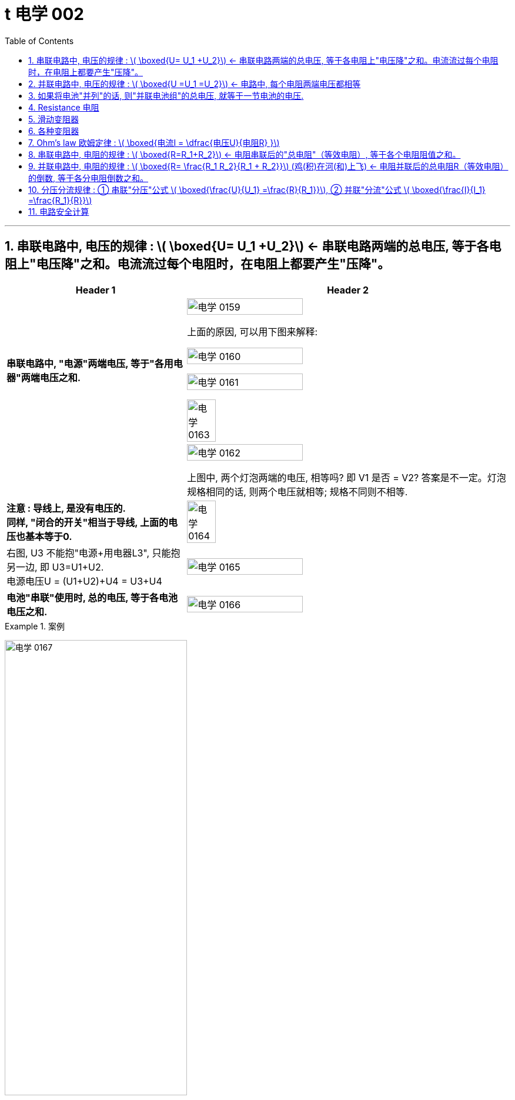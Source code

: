 
= t 电学 002
:toc: left
:toclevels: 3
:sectnums:
:stylesheet: myAdocCss.css

'''


== 串联电路中, 电压的规律 : latexmath:[ \boxed{U= U_1 +U_2}] <- 串联电路两端的总电压, 等于各电阻上"电压降"之和。电流流过每个电阻时，在电阻上都要产生"压降"。

[.small]
[options="autowidth" cols="1a,1a"]
|===
|Header 1 |Header 2

|*串联电路中, "电源"两端电压, 等于"各用电器"两端电压之和.*
|image:/img/电学 0159.png[,60%]

上面的原因, 可以用下图来解释:

image:/img/电学 0160.png[,60%]

image:/img/电学 0161.png[,60%]

image:/img/电学 0163.png[,30%]

|
|image:/img/电学 0162.png[,60%]

上图中, 两个灯泡两端的电压, 相等吗? 即 V1 是否 = V2? 答案是不一定。灯泡规格相同的话, 则两个电压就相等; 规格不同则不相等.

|*注意 : 导线上, 是没有电压的.* +
*同样, "闭合的开关"相当于导线, 上面的电压也基本等于0.*
|image:/img/电学 0164.png[,30%]

|右图, U3 不能抱"电源+用电器L3", 只能抱另一边, 即 U3=U1+U2. +
电源电压U = (U1+U2)+U4 = U3+U4
|image:/img/电学 0165.png[,60%]

|*电池"串联"使用时, 总的电压, 等于各电池电压之和.*
|image:/img/电学 0166.png[,60%]
|===


[.my1]
.案例
====
image:/img/电学 0167.png[,60%]
====


[.my1]
.案例
====
image:/img/电学 0168.png[,60%]

如上图, 当开关S"断开"时: +

- 电流流向是红色线条标出的路径
- 三个灯泡, 是串联的. 即
- 总电源电压 = L1 + L2 + L3 的电压 = 9V (*电源电压为什么是9V? 下面会得出*)
- V1 抱的是 L1+L2 用电器. 即 5V=L1+L2 +
- V2抱的是 L1+L3 用电器. 即 7V=L1+L3 +
- L2 的电压 = 总电源电压 - (L1+L3 的电压) = 9V - 7V = 2V

image:/img/电学 0169.png[,60%]

如上图, 当开关S"闭合"时: +

- 电流流向是红色线条标出的路径
- 灯泡L3 被短路了.
- V1 抱的是 L1+L2 用电器, *也相当于是"总的电源"的电压.* 即 9V=L1+L2 的电压 = 总电源电压 +
- V2抱的是只 L1 用电器. 即 6V=L1 +
- 所以 L2 = (L1+L2)-L1 = 9V-6V =3V
====

== 并联电路中, 电压的规律 : latexmath:[ \boxed{U =U_1 =U_2}] <- 电路中, 每个电阻两端电压都相等

*并联电路中, "电源"电压, 与"各支路"两端电压相等.*

image:/img/电学 0170.png[,60%]

image:/img/电学 0171.png[,60%]


== 如果将电池"并列"的话, 则"并联电池组"的总电压, 就等于一节电池的电压.

image:/img/电学 0172.png[,60%]



== Resistance 电阻

电阻: 表示**"导体"对"电流"阻碍作用大小.** 导体的电阻越大，导体对电流的阻碍作用, 就越大.

电阻的单位, 是 Ω 欧姆.

千欧 : latexmath:[kΩ = 10^3 Ω ] +
兆欧 : latexmath:[MΩ = 10^3 kΩ =  10^6 Ω] +

*可以把电阻, 当做"用电器"看待.*

image:/img/电学 0181.png[,60%]

事实上, 电路中的导线也有电阻, 只不过它的电阻非常微小, 我们可以忽略它.


如何测电阻? 有电阻表 (欧姆计).

[.small]
[options="autowidth" cols="1a,1a"]
|===
|不同材料导体的电阻 |(导体长度为 1m, 横截面积为 latexmath:[ 1 mm^2], 温度为20 ℃)

|银
|0.016  Ω  +
银和铜的电阻差不多, 为什么不用银来做导线? 因为银太贵了.

| 铜
| 0.017  Ω

| 铝
| 0.027  Ω

| 铁
| 0.096  Ω

| 锰铜
| 0.44  Ω

| 镍铬合金
| 1.1  Ω
|===

image:/img/电学 0182.png[,%]

*导体的"电阻", 是导体本身的一种特性, 与是否通电无关. 它(电阻)的大小, 只与导体的"材料"、"长度", 和"横截面积"等因素有关。*  再说一遍: 导体的电阻, 与导体两端"电压", 和通过导体的"电流"无关.



影响电阻大小的因素:

- "绝缘体"对电流的阻碍作用大(电阻大)，"导体"对电流的阻碍作用小(电阻小)。
- *导体的"长度"越长, 电阻越大; 长度越短, 电阻越小.*
- *导体的粗细, 即"横截面积"(犹如车道的宽度)越大,电阻越小(堵车越少); 横截面积越小, 电阻越大.* +
因此, 白炽灯长期使用后,钨丝会变细，变细后的钨丝与原来相比, 电阻会变大. +
又例: 某电线不合格, 直径(即横截面)偏小, 这会导致电阻变大.

image:/img/电学 0185.png[,60%]


- 在"金属"导体中，其他条件相同，*温度越高，导体的电阻越大. (因为温度越高, 组成物体的分子运动越剧烈, 越容易对电流通过形成阻碍, 即电阻越大.)* 反之, *温度越低, 导体的电阻越小.* +
在各种金属导体中，"银"的导电性能, 是最好的，但还是有电阻存在。 +
20世纪初，科学家发现，**某些物质在很低的温度时，**如铝在-271.76°C以下，铅在-265.95°C以下，*电阻就变成了0，这就"超导(超级导体)"现象。* +
目前已经开发出一些“相对高温”的超导材料，它们在 -173°C左右, 电阻就能降为0。 +

- 对于"非金属"物体呢? "导体"和"绝缘体"并没有绝对的界限，当条件改变时, 可以相互转化. 有些当温度升高时, 电阻会变小. 但有些则相反, 当温度升高时, 电阻反而会变大.


还有"半导体", 导电性能, 介于导体和绝缘体之间. 如, 锗zhě, 硅.

image:/img/电学 0183.png[,60%]

利用**"半导体"材料, 可以制作二极管、三极管。** +
**如果把很多二极管、三极管, 和电阻、电容等元件, 直接做在"硅单晶片"上（俗称"芯片"），就成了"集成电路"。**收音机、电视机、手机、计算机、里面都有集成电路。因此, 没有半导体就没有我们今天的现代化生活。


- 白炽灯长期使用后, 钨丝会变细 (因为"升华"的作用, 固体变气体)，变细后的钨丝与原来相比, 会"电阻变大".


image:/img/电学 0184.png[,60%]


== 滑动变阻器

image:/img/电学 0186.png[,60%]

上图, 正是因为导线(借入电路中的铅笔芯)的长度越短, 电阻就越小,  所以灯泡才会更亮.

image:/img/电学 0187.png[,60%]

image:/img/电学 0196.png[,60%]

image:/img/电学 0188.png[,60%]

滑动变阻器上有4个接线柱, 该用哪两个呢?

[.small]
[options="autowidth" cols="1a,1a"]
|===
|Header 1 |Header 2
|-> 不能直接连上面两个, 因为电流不会经过电阻, 而是直接从金属杆(相当于导线)上流过去了.
|image:/img/电学 0189.png[,60%]

|-> 也**不能直接连接下面的两个接线柱, 因为电流不会从划片处流向接下来的金属杆, 因为金属杆处根本就没有连接导线. 所以电流只能走过整个电阻.** 这样, 这个滑动变阻器就相当于只是一个"定值电阻"了, 而不会改变电阻值.
|image:/img/电学 0190.png[,60%]

|-> 如果, "左上, 右下"的来连接, 那么由于a 和 d 接线柱没有接导线, 这两个口, 电流出不去, 电流就会如下图这样走, 走的是后半程电阻.
|image:/img/电学 0191.png[,60%]

image:/img/电学 0192.png[,60%]

image:/img/电学 0195.png[,60%]




|-> 上下接同一侧, 也行
|image:/img/电学 0193.png[,60%]

image:/img/电学 0194.png[,60%]

|===

image:/img/电学 0197.png[,60%]


为了保护电路, 在将开关闭合前, 必须将电阻移到最大位置, 以防止原电路中电流太大.

image:/img/电学 0198.png[,60%]


*滑动变阻器, 可以当做"用电器"来看.*

下图, 串联, 灯泡和滑动变阻器, 通过它们的电流相等. 即 latexmath:[ I_1=I_2]

image:/img/电学 0199.png[,60%]

image:/img/电学 0200.png[,40%]

image:/img/电学 0201.png[,40%]


== 各种变阻器

[.small]
[options="autowidth" cols="1a,1a"]

|===
|Header 1 |Header 2

|电位器
|image:/img/电学 0202.png[,60%]

接 A, B 端也行: +

image:/img/电学 0203.png[,60%]

在这个圆形的滑动变阻器上, 加个盖帽, 就变成了一个旋钮, 可以调节音量, 风扇转速等.

image:/img/电学 0204.png[,60%]


|电阻箱
|image:/img/电学 0205.png[,60%]

image:/img/电学 0206.png[,60%]

image:/img/电学 0207.png[,60%]

|插孔式电阻箱
|image:/img/电学 0208.png[,60%]

image:/img/电学 0209.png[,60%]

|油量、水量测定装置
|image:/img/电学 0210.png[,60%]
|===


[.small]
[options="autowidth" cols="1a,1a"]
|===
|Header 1 |Header 2

|-> 电压表, 相当于断路, 所以下图的滑动电阻器, 滑片就失效了, 电流永远会走过整个电阻.
|image:/img/电学 0211.png[,60%]

但, 电压还是会随着滑片的变动而变化.

image:/img/电学 0212.png[,40%]


下图, 电流会怎么走?

image:/img/电学 0213.png[,40%]

其实, 上图就相当于这个:

image:/img/电学 0214.png[,40%]

电流会如下走, 相当于是个混联电路.

image:/img/电学 0215.png[,40%]

|===








== Ohm’s law 欧姆定律 :  latexmath:[ \boxed{电流I = \dfrac{电压U}{电阻R} }]


"欧姆定律"即: *导体中的"电流I"(你的动力)，跟导体两端"电压U"(社会生存对你的压力) 成正比，跟导体的"电阻R"(同行是冤家对你的阻碍) 成反比.* +
即: 导体的"电阻R"一定时(控制"第三方变量"不变)，通过导体的"电流I", 与导体两端"电压V"成正比. (能得出另两个变量之间的关系, 或者是"相关关系", 或者是"因果关系".) => latexmath:[ \boxed{ I= \dfrac{U}{R} = \dfrac{1}{R} × U }]  <- 从这个公式可以知道, *电压越大, 则电流就越大.* 所以高压电对人体有危害. *即, 电流大小, 由电压和电阻决定.*


[.my1]
.案例
====
根据欧姆公式, 我们就能知道为什么电路中短路是危险的. 因为导线的电阻极小, 那么根据欧姆定律: latexmath:[ I = \frac{U}{R}], 当分母R极小时, 分数值I 就是极大. 即电流I 就非常巨大, 会产生大量的热, 会把电源烧坏.

image:/img/电学 0363.png[,70%]
====


根据这个公式 latexmath:[ I = \frac{U}{R}], 也就可以推出:

latexmath:[ \boxed{电压U (单位V) = 电流I (单位A)× 电阻R(单位Ω) }] <- 注意:  +
1.这里不能理解成"电压大小, 是由电流和电阻决定". 事实上, *#电压大小, 是由电源决定的.#* +
2.也不能理解成"U和I成正比", 或"U和R成正比", 虽然它在数学上是对的. 但在物理上不能这么理解. 即不能认为是"电流越大, 则电压越大", 也不能理解成"电阻越大, 则电压越大".



latexmath:[  \boxed{ 电阻 R = \frac{ 电压U}{电流I}}  ] <- 注意: 电阻大小, 不是由电压和电流决定的. 而是由"电阻材料本身"的长度, 横截面积, 及温度影响.

image:/img/电学 0281.png[,70%]



下图, 就是固定住电阻, 而来研究 I 和 U 的关系的图. *在这个实验中,你能把里面R 换成小灯泡吗? 不行. 因为: 小灯泡灯丝的电阻, 会随着温度的变化而变化 (金属导体, 温度越高, 电阻越大). 电阻R 就不是定值了.*

image:/img/电学 0216.png[,40%]

image:/img/电学 0217.png[,40%]

image:/img/电学 0280.png[,40%]

当导体两端的"电压U"一定时，通过导体的**"电流I", 与导体的"电阻R" 成反比关系.**


先复习一下:
[.small]
[options="autowidth" cols="1a,1a,1a"]
|===
| |串联|并联

|电流I
|支路I = 支路I = 电源I +

#"串联电路"电流, 处处相等. I = IA = IB = IC#

image:/img/电学 0284.jpg[,100%]

|支路I + 支路I = 电源I

#并联电路"干路电流", 等于各"支路电流"之和. latexmath:[ I_A = I_B + I_C ]#

image:/img/电学 0285.jpg[,100%]

|电压U
|支路U + 支路U = 电源U

#"串联电路"总电压, 等于各用电器两端电压之和.  latexmath:[ U_总=U_{AB}+U_{BC}]#

image:/img/电学 0284.jpg[,100%]

|支路U = 支路U = 电源U

#并联电路"电源电压", 等于各"支路电压".(父亲给儿子们分家, 一碗水端平. 或, *社会给人的压力, 是每个人都能感受到相同程度的压力. 而不是大家均分总压力*)  latexmath:[ U_总=U_B=U_C]#

|电阻R
|支路R + 支路R = 总R

*#电阻串联, 相当于增大导体的"长度"#，导体长度越长, 电阻越大*，所以，串联总电阻,比任何一个分电阻都要大。R总= R1 + R2

image:/img/电学 0282.jpg[,100%]

|latexmath:[\frac{1}{支路R} + \frac{1}{支路R} = \frac{1}{总R} ]

**##电阻并联, 相当于增大导体的"横截面积"，##横截面积越大，电阻越小，**所以，并联总电阻,比任何一个分电阻都要小。

image:/img/电学 0283.jpg[,100%]

latexmath:[ \frac{1}{R_{34}} = \frac{1}{R_3} + \frac{1}{R_4} = \frac{R_4 + R_3}{R_3 × R_4} ]

注：使用电器时，要切记不要同时开多个大功率的电器，一般, **#家里的电器都是并联的，所以"总电阻R"会小于其中任何一个"分电阻"，#**而电压通常是220V，**#这时"干路电流I"就会很大，#**有安全防护时会跳闸，没有防护很容易烧毁线路引起火灾。 +
同理，插线板也不要同时插入多个同时使用的电器，*每个插线板, 都会标注额定电流, 和额定功率，我们插入的电器总功率, 不能超过插线板的额定功率。*

混联电路中的电阻, 如下图:

image:/img/电学 0286.jpg[,100%]

latexmath:[ R_总 = (R_1+R_2) + (\frac{1}{R_3} + \frac{1}{R_4} )  ]
|===

image:/img/电学 0287.png[,70%]


== 串联电路中, 电阻的规律 : latexmath:[ \boxed{R=R_1+R_2}] <- 电阻串联后的"总电阻"（等效电阻）, 等于各个电阻阻值之和。

image:/img/电学 0288.gif[,60%]

串联电路中, 电阻越串越长, 相当于增加了电阻材料的长度, 即电阻变大.

image:/img/电学 0289.png[,70%]

image:/img/电学 0290.png[,70%]






== 并联电路中, 电阻的规律 : latexmath:[ \boxed{R= \frac{R_1 R_2}{R_1 + R_2}}]  (鸡(积)在河(和)上飞) <- 电阻并联后的总电阻R（等效电阻）的倒数, 等于各分电阻倒数之和。


image:/img/电学 0291.gif[,60%]

image:/img/电学 0292.png[,70%]

并联的电阻越多 (相当于增加了电阻的横截面积, 增大了水管的直径), 总电阻就越小. +

即:

- 两电阻并联，"总电阻"小于任意一个电阻.
- 两电阻并联，其中一个电阻变大 (支流血管变细, 血流受阻变大)，"总电阻"变大 (心脏动脉缺血).
- 两电阻并联，其中一个电阻变小，"总电阻"变小.

image:/img/电学 0293.png[,70%]




== 分压分流规律 : ① 串联"分压"公式 latexmath:[ \boxed{\frac{U}{U_1}  =\frac{R}{R_1}}], ② 并联"分流"公式  latexmath:[ \boxed{\frac{I}{I_1}  =\frac{R_1}{R}}]

https://www.bilibili.com/video/BV1BL4y1w761?spm_id_from=333.788.videopod.episodes&vd_source=52c6cb2c1143f8e222795afbab2ab1b5&p=175



[.small]
[options="autowidth" cols="1a,1a"]
|===
|Header 1 |Header 2

|对于"串联电路"来说,有:
|\begin{align*}
I =I_1 &=I_2 \\
	即 \frac{U_1}{R_1} & =\frac{U_2}{R_2}\\
	\frac{U_1}{U_2} & =\frac{R_1}{R_2}\ ← 该公式即 :串联分压公式
\end{align*}

*这个"串联分压公式" #latexmath:[ \frac{U_1}{U_2}  =\frac{R_1}{R_2}]# 表达出了什么意思呢? 即告诉我们"电阻越大的, 电压也越大".* 例如, 两个电阻之比是 latexmath:[\frac{R_1}{R_2} = \frac{2}{3} ], 则电压之比也等于 latexmath:[ \frac{U_1}{U_2}  =\frac{R_1}{R_2}  = \frac{2}{3} ]

各电阻上的电压V 分配, 与其电阻值R 成正比。即在串联电路中: +
-> 电阻值大的, 分配到的电压高，也就是电阻上的电压降大.  +
-> 电阻值小的, 分配到的电压低。


image:/img/电学 0355.png[,60%]

image:/img/电学 0369.png[,60%]

image:/img/电学 0370.png[,60%]


|对于多个串联, 有:
|\begin{align*}
I &=I_1 =I_2 = ... = I_n \\
	即 \frac{U}{R} &= \frac{U_1}{R_1}  =\frac{U_2}{R_2} = ... =\frac{U_n}{R_n} \\
	\frac{U}{U_1} & =\frac{R}{R_1}\ ← 该公式即 :串联分压公式 \\ +
或 \frac{U}{U_2} & =\frac{R}{R_2}
\end{align*}

image:/img/电学 0356.png[,60%]

|对于"并联电路"来说,有:
|image:/img/电学 0357.gif[,100%]

事实上, 从常识上也能知道, 电阻大的那条路, 电流肯定就小.  而电阻小的那条路, 电流肯定就大. "电阻"和"电流"两者肯定是"反比关系"的.

image:/img/电学 0358.png[,60%]

两个电阻"并联"的电路中, 各电阻上的电流, 是由"总电流按电阻值的大小成'反比'的关系"分配的。即: +
-> 电阻值大的, 分配到的电流小， +
-> 电阻值小的, 分配到的电流大。



|对于"多个并联电路"来说,有:
|image:/img/电学 0359.png[,60%]

image:/img/电学 0360.png[,60%]
|===


image:/img/电学 0361.png[,70%]

image:/img/电学 0362.png[,70%]


[.my1]
.案例
====
image:/img/电学 0364.png[,70%]
====

image:/img/电学 0365.png[,70%]

image:/img/电学 0366.png[,70%]

image:/img/电学 0367.png[,70%]

image:/img/电学 0368.png[,70%]







== 电路安全计算

[.my1]
.案例
====
image:/img/电学 0371.png[,70%]

其中第一个问题, 直接用欧姆定律做就行了: latexmath:[ I= \frac{U}{R} = \frac{8V}{20Ω} = 0.4A]

其中第二个问题, 电源给了9V, 但灯泡只能在8V时工作, 所以我们必须从电源给出的电压中,分流掉1V才行. 即需要添加一个"分压电阻". 这个"分压电阻"会消耗掉1V的电压. 那么它的电阻R 就是:

latexmath:[ R_分=\frac{U_分}{I_分} = \frac{1V}{0.4A} = 2.5Ω]
====

[.my1]
.案例
====
image:/img/电学 0372.png[,70%]

image:/img/电学 0373.png[,70%]

上面第二个问题, 串联时, 电压不能超过多少才安全? 即 : +
latexmath:[ U=IR = 0.2A × (100Ω + 25Ω) = 25V]


image:/img/电学 0374.png[,70%]

上面第三个问题, 并联时, 电压不能超过多少才安全?

-> 对于 "100Ω, 0.2A" 的电阻 (即不超过这个电流时, 该电阻才能正常工作, 否则就不能正常工作). 那么它最大支持的 latexmath:[ 电压V= IR = 0.2A × 100Ω = 20V]  +
-> 对于 "25Ω, 0.4A" 的电阻. 那么它最大支持的 latexmath:[ 电压V= IR = 0.4A × 25Ω = 10V]  +

我们要取弱者, 保证弱者能正常工作, 所以整个并联电路中的电压, 就不能超过 10V.

上面第4个问题, 并联时, 电流最大不能超过多少才安全? +
latexmath:[ I = \frac{U_{最大安全线电压}}{R_总} = \dfrac{10V}{\frac{R_1R_2}{R_1+R_2}}]


====

[.my1]
.案例
====
两个标有“5Ω, 1A“和“10Ω,  0.6A”的定值电阻， +
-> 只将它们"串联"起来接入电路时, 等效电阻为 ? 电源电压最多为 ?  +
-> 若将它们"并联"时, 干路电流最大是 ?

串联时:

- 串联电路中, latexmath:[ 总电阻R = R_1 + R_2 = 5Ω  + 10Ω  =15Ω ] +
- 串联电路中, 电流A 会是什么? *会照顾最弱者(因为如果电流超过"最弱者用电器"的极限, 该"用电器"就会烧毁),* 所以本题中, 最弱者的最大支持电流, 就是 0.6A.
- 因此, 串联电路中的 latexmath:[ 电压V = IR = 0.6A × 15Ω  = 9V]

并联时:

- 电路中的电压会是什么? +
-> 第一个用电器(5Ω, 1A) 的最大支持电压, 是 latexmath:[ V_1=IR =1A × 5Ω  =5V ] +
-> 第一个用电器(10Ω, 0.6A) 的最大支持电压, 是 latexmath:[ V_2=IR =0.6A × 10Ω  =6V ] +
-> 同样**要照顾最弱者支持的最大极限电压 (若超过则该用电器就会烧毁),** 所以整个电路的电压就是只能取保守值 5V.

- 所以, 干路电流I 能支持的最大值, 就是:  +
latexmath:[ I_{max} = \frac{U}{R} = \frac{5V}{鸡在河上飞} = \frac{5V}{\frac{5Ω ×10Ω }{5Ω +10Ω}} = \frac{5V}{\frac{50}{15}Ω } = 5×\frac{15}{50} = 1.5A ]

image:/img/电学 0376.png[,70%]
====


[.my1]
.案例
====
image:/img/电学 0377.png[,70%]

电压表V, 测的其实是"ab线段+cd线段"的电压. +
那么"ab线段+cd线段"的 latexmath:[ 电阻R = \frac{U}{I} = \frac{1.5V}{0.03A}=50Ω ]

那么, ab 或 cd 段的电阻, 就是 latexmath:[ \frac{50Ω }{2}=25Ω ]

因为题目中说"每1米长度, 为0.01Ω ", 所以 ab 或 cd 的长度, 就是 latexmath:[ \frac{25Ω }{0.01Ω/m } = 2500m ]
====








https://www.bilibili.com/video/BV1BL4y1w761?spm_id_from=333.788.videopod.episodes&vd_source=52c6cb2c1143f8e222795afbab2ab1b5&p=183


















